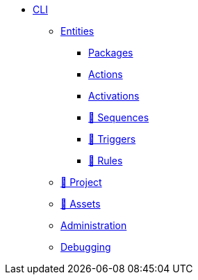 * xref:index.adoc[CLI]
** xref:entities.adoc[Entities]
*** xref:packages.adoc[Packages]
*** xref:actions.adoc[Actions]
*** xref:activations.adoc[Activations]
*** xref:sequences.adoc[🚧 Sequences]
*** xref:triggers.adoc[🚧 Triggers]
*** xref:rules.adoc[🚧 Rules]
** xref:project.adoc[🚧 Project]
** xref:statics.adoc[🚧 Assets]
** xref:admin.adoc[Administration]
** xref:debug.adoc[Debugging]
